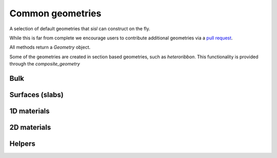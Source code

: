 .. _geom:

*****************
Common geometries
*****************

.. module:: sisl.geom


A selection of default geometries that `sisl` can construct on the fly.

While this is far from complete we encourage users to contribute additional
geometries via a `pull request <pr>`_.

All methods return a `Geometry` object.

Some of the geometries are created in section based geometries, such as `heteroribbon`.
This functionality is provided through the `composite_geometry`


Bulk
====

.. autosummary::
   :toctree: generated/

   sc
   bcc
   fcc
   rocksalt
   hcp
   diamond


Surfaces (slabs)
================

.. autosummary::
   :toctree: generated/

   bcc_slab
   fcc_slab
   rocksalt_slab


1D materials
============

.. autosummary::
   :toctree: generated/

   nanoribbon
   agnr
   zgnr
   graphene_nanoribbon
   nanotube
   heteroribbon
   graphene_heteroribbon


2D materials
============

.. autosummary::
   :toctree: generated/

   honeycomb
   bilayer
   graphene


Helpers
=======

.. autosummary::
   :toctree: generated/

   AtomCategory
   composite_geometry
   CompositeGeometrySection

